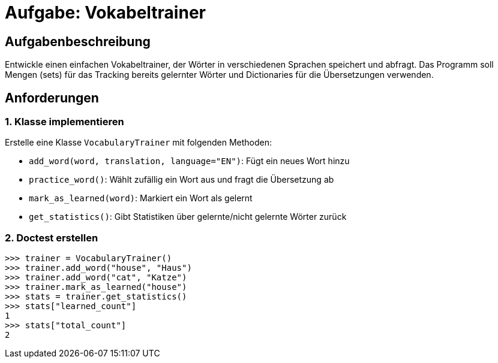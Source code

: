 = Aufgabe: Vokabeltrainer

== Aufgabenbeschreibung

Entwickle einen einfachen Vokabeltrainer, der Wörter in verschiedenen Sprachen speichert und abfragt.
Das Programm soll Mengen (sets) für das Tracking bereits gelernter Wörter und Dictionaries für die Übersetzungen verwenden.

== Anforderungen

=== 1. Klasse implementieren

Erstelle eine Klasse `VocabularyTrainer` mit folgenden Methoden:

* `add_word(word, translation, language="EN")`: Fügt ein neues Wort hinzu
* `practice_word()`: Wählt zufällig ein Wort aus und fragt die Übersetzung ab
* `mark_as_learned(word)`: Markiert ein Wort als gelernt
* `get_statistics()`: Gibt Statistiken über gelernte/nicht gelernte Wörter zurück

=== 2. Doctest erstellen

[source,pycon]
----
>>> trainer = VocabularyTrainer()
>>> trainer.add_word("house", "Haus")
>>> trainer.add_word("cat", "Katze")
>>> trainer.mark_as_learned("house")
>>> stats = trainer.get_statistics()
>>> stats["learned_count"]
1
>>> stats["total_count"]
2
----
